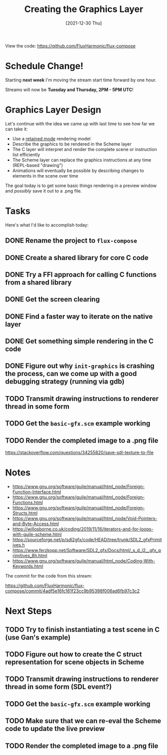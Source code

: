 #+title: Creating the Graphics Layer
#+date: [2021-12-30 Thu]
#+slug: 2021-12-30

View the code: https://github.com/FluxHarmonic/flux-compose

* Schedule Change!

Starting *next week* I'm moving the stream start time forward by one hour.

Streams will now be *Tuesday and Thursday, 2PM - 5PM UTC*!

* Graphics Layer Design

Let's continue with the idea we came up with last time to see how far we can take it:

- Use a [[https://en.wikipedia.org/wiki/Retained_mode][retained mode]] rendering model
- Describe the graphics to be rendered in the Scheme layer
- The C layer will interpret and render the complete scene or instruction list efficiently
- The Scheme layer can replace the graphics instructions at any time (REPL-based "drawing")
- Animations will eventually be possible by describing changes to elements in the scene over time

The goal today is to get some basic things rendering in a preview window and /possibly/ save it out to a .png file.

* Tasks

Here's what I'd like to accomplish today:

** DONE Rename the project to =flux-compose=
CLOSED: [2021-12-30 Thu 15:26]
:LOGBOOK:
- State "DONE"       from "TODO"       [2021-12-30 Thu 15:26]
:END:

** DONE Create a shared library for core C code
CLOSED: [2021-12-30 Thu 16:17]
:LOGBOOK:
- State "DONE"       from "TODO"       [2021-12-30 Thu 16:17]
:END:
** DONE Try a FFI approach for calling C functions from a shared library
CLOSED: [2021-12-30 Thu 16:17]
:LOGBOOK:
- State "DONE"       from "TODO"       [2021-12-30 Thu 16:17]
:END:
** DONE Get the screen clearing
CLOSED: [2021-12-30 Thu 16:38]
:LOGBOOK:
- State "DONE"       from "TODO"       [2021-12-30 Thu 16:38]
:END:
** DONE Find a faster way to iterate on the native layer
CLOSED: [2021-12-30 Thu 16:38]
:LOGBOOK:
- State "DONE"       from "TODO"       [2021-12-30 Thu 16:38]
:END:
** DONE Get something simple rendering in the C code
CLOSED: [2021-12-30 Thu 17:53]
:LOGBOOK:
- State "DONE"       from "TODO"       [2021-12-30 Thu 17:53]
:END:
** DONE Figure out why =init-graphics= is crashing the process, can we come up with a good debugging strategy (running via gdb)
CLOSED: [2021-12-30 Thu 17:54]
:LOGBOOK:
- State "DONE"       from "TODO"       [2021-12-30 Thu 17:54]
:END:

** TODO Transmit drawing instructions to renderer thread in some form
** TODO Get the =basic-gfx.scm= example working
** TODO Render the completed image to a .png file

https://stackoverflow.com/questions/34255820/save-sdl-texture-to-file

* Notes

- https://www.gnu.org/software/guile/manual/html_node/Foreign-Function-Interface.html
- https://www.gnu.org/software/guile/manual/html_node/Foreign-Functions.html
- https://www.gnu.org/software/guile/manual/html_node/Foreign-Structs.html
- https://www.gnu.org/software/guile/manual/html_node/Void-Pointers-and-Byte-Access.html
- https://willosborne.co.uk/coding/2019/11/16/iterators-and-for-loops-with-guile-scheme.html
- https://sourceforge.net/p/sdl2gfx/code/HEAD/tree/trunk/SDL2_gfxPrimitives.h
- https://www.ferzkopp.net/Software/SDL2_gfx/Docs/html/_s_d_l2__gfx_primitives_8h.html
- https://www.gnu.org/software/guile/manual/html_node/Coding-With-Keywords.html

The commit for the code from this stream:

https://github.com/FluxHarmonic/flux-compose/commit/4adf5e16fc161f23cc9b95398f006ad6fb97c3c2

* Next Steps

** TODO Try to finish instantiating a test scene in C (use Gan's example)
** TODO Figure out how to create the C struct representation for scene objects in Scheme
** TODO Transmit drawing instructions to renderer thread in some form (SDL event?)
** TODO Get the =basic-gfx.scm= example working
** TODO Make sure that we can re-eval the Scheme code to update the live preview
** TODO Render the completed image to a .png file

